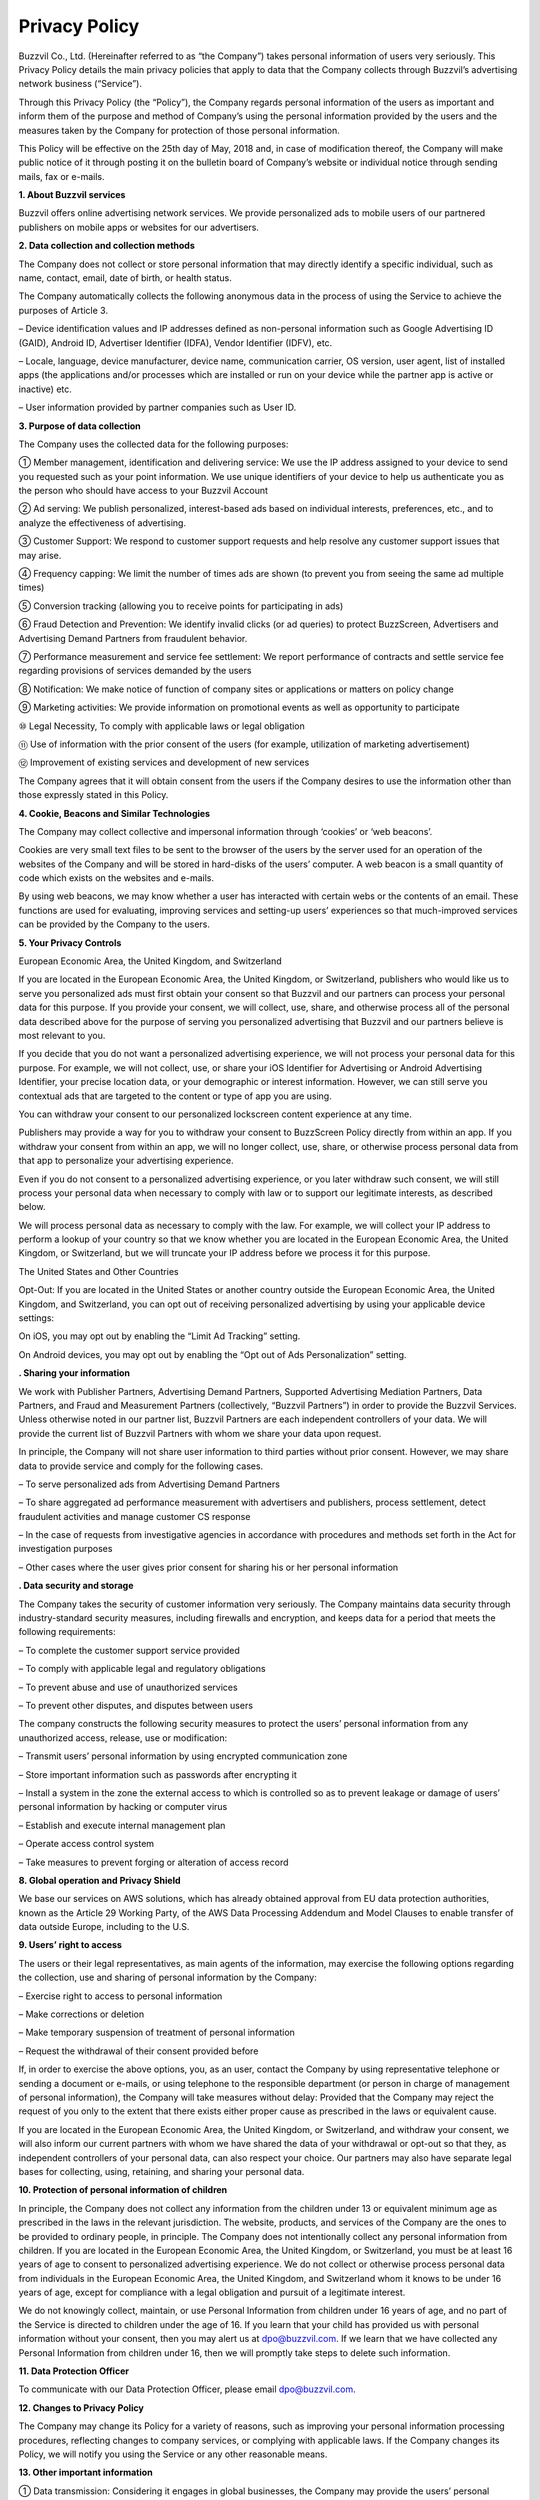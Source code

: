 
Privacy Policy
==============

Buzzvil Co., Ltd. (Hereinafter referred to as “the Company”) takes personal information of users very seriously. This Privacy Policy details the main privacy policies that apply to data that the Company collects through Buzzvil’s advertising network business (“Service”).

Through this Privacy Policy (the “Policy”), the Company regards personal information of the users as important and inform them of the purpose and method of Company’s using the personal information provided by the users and the measures taken by the Company for protection of those personal information.

This Policy will be effective on the 25th day of May, 2018 and, in case of modification thereof, the Company will make public notice of it through posting it on the bulletin board of Company’s website or individual notice through sending mails, fax or e-mails.

 

**1. About Buzzvil services**

Buzzvil offers online advertising network services. We provide personalized ads to mobile users of our partnered publishers on mobile apps or websites for our advertisers.


**2. Data collection and collection methods**

The Company does not collect or store personal information that may directly identify a specific individual, such as name, contact, email, date of birth, or health status.

The Company automatically collects the following anonymous data in the process of using the Service to achieve the purposes of Article 3.

– Device identification values and IP addresses defined as non-personal information such as Google Advertising ID (GAID), Android ID, Advertiser Identifier (IDFA), Vendor Identifier (IDFV), etc.

– Locale, language, device manufacturer, device name, communication carrier, OS version, user agent, list of installed apps (the applications and/or processes which are installed or run on your device while the partner app is active or inactive) etc.

– User information provided by partner companies such as User ID.


**3. Purpose of data collection**

The Company uses the collected data for the following purposes:

① Member management, identification and delivering service: We use the IP address assigned to your device to send you requested such as your point information. We use unique identifiers of your device to help us authenticate you as the person who should have access to your Buzzvil Account

② Ad serving: We publish personalized, interest-based ads based on individual interests, preferences, etc., and to analyze the effectiveness of advertising.

③ Customer Support: We respond to customer support requests and help resolve any customer support issues that may arise.

④ Frequency capping: We limit the number of times ads are shown (to prevent you from seeing the same ad multiple times)

⑤ Conversion tracking (allowing you to receive points for participating in ads)

⑥ Fraud Detection and Prevention: We identify invalid clicks (or ad queries) to protect BuzzScreen, Advertisers and Advertising Demand Partners from fraudulent behavior.

⑦ Performance measurement and service fee settlement: We report performance of contracts and settle service fee regarding provisions of services demanded by the users

⑧ Notification: We make notice of function of company sites or applications or matters on policy change

⑨ Marketing activities: We provide information on promotional events as well as opportunity to participate

⑩ Legal Necessity, To comply with applicable laws or legal obligation

⑪ Use of information with the prior consent of the users (for example, utilization of marketing advertisement)

⑫ Improvement of existing services and development of new services

The Company agrees that it will obtain consent from the users if the Company desires to use the information other than those expressly stated in this Policy.


**4. Cookie, Beacons and Similar Technologies**


The Company may collect collective and impersonal information through ‘cookies’ or ‘web beacons’.

Cookies are very small text files to be sent to the browser of the users by the server used for an operation of the websites of the Company and will be stored in hard-disks of the users’ computer. A web beacon is a small quantity of code which exists on the websites and e-mails.

By using web beacons, we may know whether a user has interacted with certain webs or the contents of an email. These functions are used for evaluating, improving services and setting-up users’ experiences so that much-improved services can be provided by the Company to the users.


**5. Your Privacy Controls**


European Economic Area, the United Kingdom, and Switzerland

If you are located in the European Economic Area, the United Kingdom, or Switzerland, publishers who would like us to serve you personalized ads must first obtain your consent so that Buzzvil and our partners can process your personal data for this purpose. If you provide your consent, we will collect, use, share, and otherwise process all of the personal data described above for the purpose of serving you personalized advertising that Buzzvil and our partners believe is most relevant to you.

If you decide that you do not want a personalized advertising experience, we will not process your personal data for this purpose. For example, we will not collect, use, or share your iOS Identifier for Advertising or Android Advertising Identifier, your precise location data, or your demographic or interest information. However, we can still serve you contextual ads that are targeted to the content or type of app you are using.

You can withdraw your consent to our personalized lockscreen content experience at any time.

Publishers may provide a way for you to withdraw your consent to BuzzScreen Policy directly from within an app. If you withdraw your consent from within an app, we will no longer collect, use, share, or otherwise process personal data from that app to personalize your advertising experience.

Even if you do not consent to a personalized advertising experience, or you later withdraw such consent, we will still process your personal data when necessary to comply with law or to support our legitimate interests, as described below.

We will process personal data as necessary to comply with the law. For example, we will collect your IP address to perform a lookup of your country so that we know whether you are located in the European Economic Area, the United Kingdom, or Switzerland, but we will truncate your IP address before we process it for this purpose.

The United States and Other Countries

Opt-Out: If you are located in the United States or another country outside the European Economic Area, the United Kingdom, and Switzerland, you can opt out of receiving personalized advertising by using your applicable device settings:

On iOS, you may opt out by enabling the “Limit Ad Tracking” setting.

On Android devices, you may opt out by enabling the “Opt out of Ads Personalization” setting.


**. Sharing your information**


We work with Publisher Partners, Advertising Demand Partners, Supported Advertising Mediation Partners, Data Partners, and Fraud and Measurement Partners (collectively, “Buzzvil Partners”) in order to provide the Buzzvil Services. Unless otherwise noted in our partner list, Buzzvil Partners are each independent controllers of your data. We will provide the current list of Buzzvil Partners with whom we share your data upon request.

In principle, the Company will not share user information to third parties without prior consent. However, we may share data to provide service and comply for the following cases.

– To serve personalized ads from Advertising Demand Partners

– To share aggregated ad performance measurement with advertisers and publishers, process settlement, detect fraudulent activities and manage customer CS response

– In the case of requests from investigative agencies in accordance with procedures and methods set forth in the Act for investigation purposes

– Other cases where the user gives prior consent for sharing his or her personal information


**. Data security and storage**


The Company takes the security of customer information very seriously. The Company maintains data security through industry-standard security measures, including firewalls and encryption, and keeps data for a period that meets the following requirements:

– To complete the customer support service provided

– To comply with applicable legal and regulatory obligations

– To prevent abuse and use of unauthorized services

– To prevent other disputes, and disputes between users

The company constructs the following security measures to protect the users’ personal information from any unauthorized access, release, use or modification:

– Transmit users’ personal information by using encrypted communication zone

– Store important information such as passwords after encrypting it

– Install a system in the zone the external access to which is controlled so as to prevent leakage or damage of users’ personal information by hacking or computer virus

– Establish and execute internal management plan

– Operate access control system

– Take measures to prevent forging or alteration of access record


**8. Global operation and Privacy Shield**


We base our services on AWS solutions, which has already obtained approval from EU data protection authorities, known as the Article 29 Working Party, of the AWS Data Processing Addendum and Model Clauses to enable transfer of data outside Europe, including to the U.S.


**9. Users’ right to access**


The users or their legal representatives, as main agents of the information, may exercise the following options regarding the collection, use and sharing of personal information by the Company:

– Exercise right to access to personal information

– Make corrections or deletion

– Make temporary suspension of treatment of personal information

– Request the withdrawal of their consent provided before

If, in order to exercise the above options, you, as an user, contact the Company by using representative telephone or sending a document or e-mails, or using telephone to the responsible department (or person in charge of management of personal information), the Company will take measures without delay: Provided that the Company may reject the request of you only to the extent that there exists either proper cause as prescribed in the laws or equivalent cause.

If you are located in the European Economic Area, the United Kingdom, or Switzerland, and withdraw your consent, we will also inform our current partners with whom we have shared the data of your withdrawal or opt-out so that they, as independent controllers of your personal data, can also respect your choice. Our partners may also have separate legal bases for collecting, using, retaining, and sharing your personal data.


**10. Protection of personal information of children**


In principle, the Company does not collect any information from the children under 13 or equivalent minimum age as prescribed in the laws in the relevant jurisdiction. The website, products, and services of the Company are the ones to be provided to ordinary people, in principle. The Company does not intentionally collect any personal information from children.
If you are located in the European Economic Area, the United Kingdom, or Switzerland, you must be at least 16 years of age to consent to personalized advertising experience. We do not collect or otherwise process personal data from individuals in the European Economic Area, the United Kingdom, and Switzerland whom it knows to be under 16 years of age, except for compliance with a legal obligation and pursuit of a legitimate interest.

We do not knowingly collect, maintain, or use Personal Information from children under 16 years of age, and no part of the Service is directed to children under the age of 16. If you learn that your child has provided us with personal information without your consent, then you may alert us at dpo@buzzvil.com. If we learn that we have collected any Personal Information from children under 16, then we will promptly take steps to delete such information.


**11. Data Protection Officer**


To communicate with our Data Protection Officer, please email dpo@buzzvil.com.


**12. Changes to Privacy Policy**


The Company may change its Policy for a variety of reasons, such as improving your personal information processing procedures, reflecting changes to company services, or complying with applicable laws. If the Company changes its Policy, we will notify you using the Service or any other reasonable means.


**13. Other important information**


① Data transmission: Considering it engages in global businesses, the Company may provide the users’ personal information to the companies located in other countries for the purpose as expressly stated in this Policy. For the places where the personal information is transmitted, retained or processed, the Company takes reasonable measures for protecting that personal information.

② 3rd party’s sites and services: The website, product or service of the Company may include the links to the ones of a 3rd party and the privacy protection policy of the site of the 3rd party may be different. Thus, it is required for the users to check additionally that policy of a 3rd party site linked to the site of the Company.


**14. Responsible department of Company**


The Company designates the following department and person in charge of personal information in order to protect the personal information of customers and deal with complaints from customers:

E-mail: support@buzzvil.com

Mail: 3rd Floor, Daelim Building, 272 Seokchon Lake, Songpa-gu, Seoul, Korea

When we receive formal written complaints, we respond by contacting the person who made the complaint. We work with the appropriate regulatory authorities, including local data protection authorities, to resolve any complaints regarding the transfer of your data that we cannot resolve with you directly.


**Application date: May 25th, 2018**
